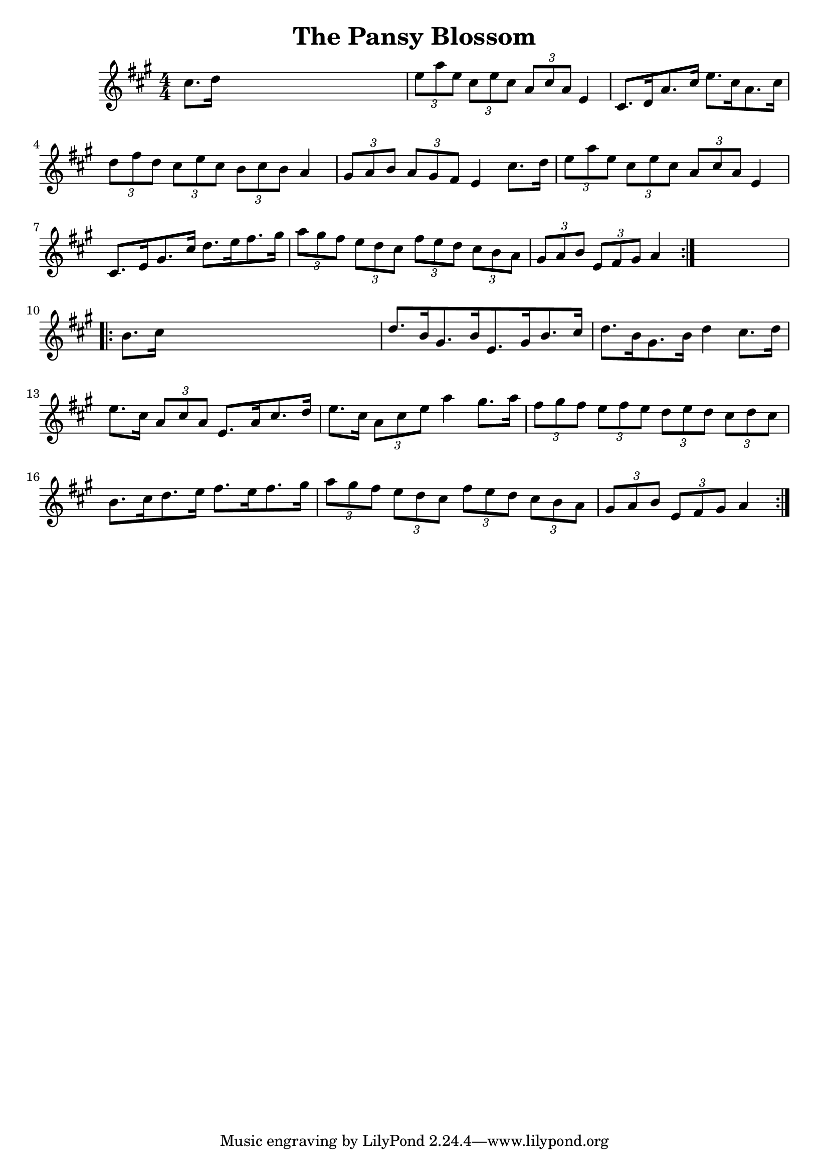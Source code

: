 
\version "2.16.2"
% automatically converted by musicxml2ly from xml/1667_nt.xml

%% additional definitions required by the score:
\language "english"


\header {
    encoder = "abc2xml version 63"
    encodingdate = "2015-01-25"
    title = "The Pansy Blossom"
    }

\layout {
    \context { \Score
        autoBeaming = ##f
        }
    }
PartPOneVoiceOne =  \relative cs'' {
    \repeat volta 2 {
        \key a \major \numericTimeSignature\time 4/4 cs8. [ d16 ] s2. | % 2
        \times 2/3  {
            e8 [ a8 e8 ] }
        \times 2/3  {
            cs8 [ e8 cs8 ] }
        \times 2/3  {
            a8 [ cs8 a8 ] }
        e4 | % 3
        cs8. [ d16 a'8. cs16 ] e8. [ cs16 a8. cs16 ] | % 4
        \times 2/3  {
            d8 [ fs8 d8 ] }
        \times 2/3  {
            cs8 [ e8 cs8 ] }
        \times 2/3  {
            b8 [ cs8 b8 ] }
        a4 | % 5
        \times 2/3  {
            gs8 [ a8 b8 ] }
        \times 2/3  {
            a8 [ gs8 fs8 ] }
        e4 cs'8. [ d16 ] | % 6
        \times 2/3  {
            e8 [ a8 e8 ] }
        \times 2/3  {
            cs8 [ e8 cs8 ] }
        \times 2/3  {
            a8 [ cs8 a8 ] }
        e4 | % 7
        cs8. [ e16 gs8. cs16 ] d8. [ e16 fs8. gs16 ] | % 8
        \times 2/3  {
            a8 [ gs8 fs8 ] }
        \times 2/3  {
            e8 [ d8 cs8 ] }
        \times 2/3  {
            fs8 [ e8 d8 ] }
        \times 2/3  {
            cs8 [ b8 a8 ] }
        | % 9
        \times 2/3  {
            gs8 [ a8 b8 ] }
        \times 2/3  {
            e,8 [ fs8 gs8 ] }
        a4 }
    s4 \repeat volta 2 {
        | \barNumberCheck #10
        b8. [ cs16 ] s2. | % 11
        d8. [ b16 gs8. b16 e,8. gs16 b8. cs16 ] | % 12
        d8. [ b16 gs8. b16 ] d4 cs8. [ d16 ] | % 13
        e8. [ cs16 ] \times 2/3 {
            a8 [ cs8 a8 ] }
        e8. [ a16 cs8. d16 ] | % 14
        e8. [ cs16 ] \times 2/3 {
            a8 [ cs8 e8 ] }
        a4 gs8. [ a16 ] | % 15
        \times 2/3  {
            fs8 [ gs8 fs8 ] }
        \times 2/3  {
            e8 [ fs8 e8 ] }
        \times 2/3  {
            d8 [ e8 d8 ] }
        \times 2/3  {
            cs8 [ d8 cs8 ] }
        | % 16
        b8. [ cs16 d8. e16 ] fs8. [ e16 fs8. gs16 ] | % 17
        \times 2/3  {
            a8 [ gs8 fs8 ] }
        \times 2/3  {
            e8 [ d8 cs8 ] }
        \times 2/3  {
            fs8 [ e8 d8 ] }
        \times 2/3  {
            cs8 [ b8 a8 ] }
        | % 18
        \times 2/3  {
            gs8 [ a8 b8 ] }
        \times 2/3  {
            e,8 [ fs8 gs8 ] }
        a4 }
    }


% The score definition
\score {
    <<
        \new Staff <<
            \context Staff << 
                \context Voice = "PartPOneVoiceOne" { \PartPOneVoiceOne }
                >>
            >>
        
        >>
    \layout {}
    % To create MIDI output, uncomment the following line:
    %  \midi {}
    }

